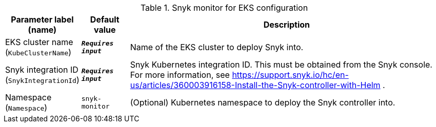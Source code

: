 
.Snyk monitor for EKS configuration
[width="100%",cols="16%,11%,73%",options="header",]
|===
|Parameter label (name) |Default value|Description|EKS cluster name
(`KubeClusterName`)|`**__Requires input__**`|Name of the EKS cluster to deploy Snyk into.|Snyk integration ID
(`SnykIntegrationId`)|`**__Requires input__**`|Snyk Kubernetes integration ID. This must be obtained from the Snyk console. For more information, see https://support.snyk.io/hc/en-us/articles/360003916158-Install-the-Snyk-controller-with-Helm .|Namespace
(`Namespace`)|`snyk-monitor`|(Optional) Kubernetes namespace to deploy the Snyk controller into.
|===